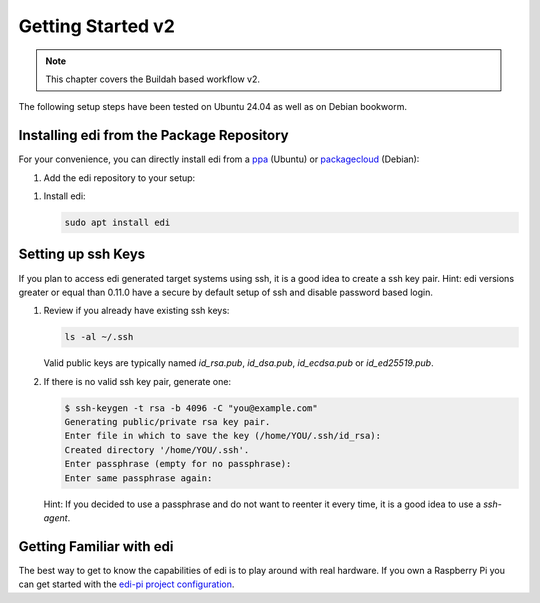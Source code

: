 .. _`getting_started_v2`:

Getting Started v2
==================

.. note::
   This chapter covers the Buildah based workflow v2.

The following setup steps have been tested on Ubuntu 24.04 as well as on Debian bookworm.

Installing edi from the Package Repository
++++++++++++++++++++++++++++++++++++++++++

For your convenience, you can directly install edi from a `ppa`_ (Ubuntu) or `packagecloud`_ (Debian):

#. Add the edi repository to your setup:

   .. code-block:: bash
      :caption: Ubuntu

      sudo add-apt-repository ppa:m-luescher/edi-snapshots
      sudo apt update

   .. code-block:: bash
      :caption: Debian

      curl -s https://packagecloud.io/install/repositories/get-edi/debian/script.deb.sh | sudo bash

.. _`ppa`: https://launchpad.net/~m-luescher/+archive/ubuntu/edi-snapshots
.. _`packagecloud`: https://packagecloud.io/get-edi/debian

#. Install edi:

   .. code-block:: bash

      sudo apt install edi

Setting up ssh Keys
+++++++++++++++++++

If you plan to access edi generated target systems using ssh, it is a good idea to create a ssh key pair.
Hint: edi versions greater or equal than 0.11.0 have a secure by default setup of ssh and disable password based login.

#. Review if you already have existing ssh keys:

   .. code-block:: bash

      ls -al ~/.ssh

   Valid public keys are typically named `id_rsa.pub`, `id_dsa.pub`, `id_ecdsa.pub` or `id_ed25519.pub`.

#. If there is no valid ssh key pair, generate one:

   .. code-block:: bash

      $ ssh-keygen -t rsa -b 4096 -C "you@example.com"
      Generating public/private rsa key pair.
      Enter file in which to save the key (/home/YOU/.ssh/id_rsa):
      Created directory '/home/YOU/.ssh'.
      Enter passphrase (empty for no passphrase):
      Enter same passphrase again:

   Hint: If you decided to use a passphrase and do not want to reenter it every time, it is a good idea
   to use a `ssh-agent`.

Getting Familiar with edi
+++++++++++++++++++++++++

The best way to get to know the capabilities of edi is to play around with real hardware. If you own a Raspberry Pi
you can get started with the `edi-pi project configuration`_.

.. _`edi-pi project configuration`: https://github.com/lueschem/edi-pi/blob/debian_trixie/README.md